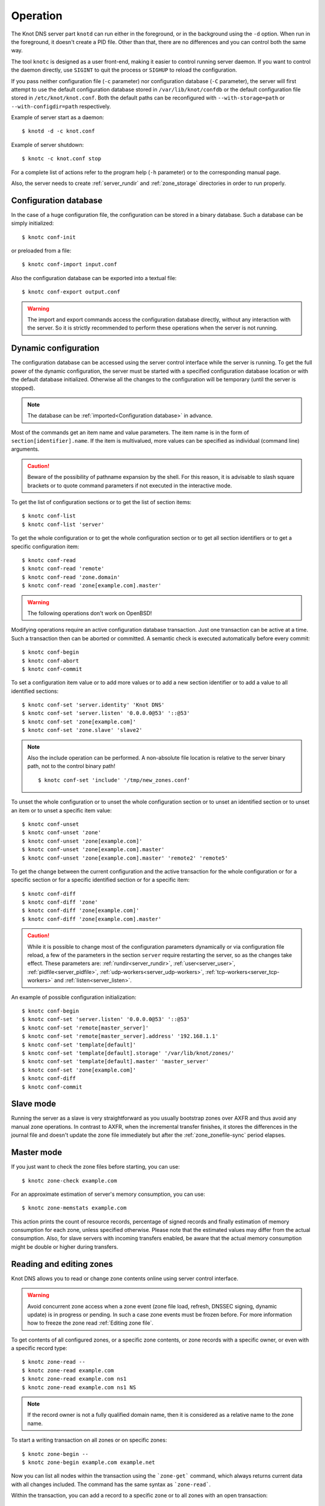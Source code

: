 .. highlight:: console
.. _Operation:

*********
Operation
*********

The Knot DNS server part ``knotd`` can run either in the foreground, or in the background
using the ``-d`` option. When run in the foreground, it doesn't create a PID file.
Other than that, there are no differences and you can control both the same way.

The tool ``knotc`` is designed as a user front-end, making it easier to control running
server daemon. If you want to control the daemon directly, use ``SIGINT`` to quit
the process or ``SIGHUP`` to reload the configuration.

If you pass neither configuration file (``-c`` parameter) nor configuration
database (``-C`` parameter), the server will first attempt to use the default
configuration database stored in ``/var/lib/knot/confdb`` or the
default configuration file stored in ``/etc/knot/knot.conf``. Both the
default paths can be reconfigured with ``--with-storage=path`` or
``--with-configdir=path`` respectively.

Example of server start as a daemon::

    $ knotd -d -c knot.conf

Example of server shutdown::

    $ knotc -c knot.conf stop

For a complete list of actions refer to the program help (``-h`` parameter)
or to the corresponding manual page.

Also, the server needs to create :ref:`server_rundir` and :ref:`zone_storage`
directories in order to run properly.

.. _Configuration database:

Configuration database
======================

In the case of a huge configuration file, the configuration can be stored
in a binary database. Such a database can be simply initialized::

    $ knotc conf-init

or preloaded from a file::

    $ knotc conf-import input.conf

Also the configuration database can be exported into a textual file::

    $ knotc conf-export output.conf

.. WARNING::
   The import and export commands access the configuration database
   directly, without any interaction with the server. So it is strictly
   recommended to perform these operations when the server is not running.

.. _Dynamic configuration:

Dynamic configuration
=====================

The configuration database can be accessed using the server control interface
while the server is running. To get the full power of the dynamic configuration,
the server must be started with a specified configuration database location
or with the default database initialized. Otherwise all the changes to the
configuration will be temporary (until the server is stopped).

.. NOTE::
   The database can be :ref:`imported<Configuration database>` in advance.

Most of the commands get an item name and value parameters. The item name is
in the form of ``section[identifier].name``. If the item is multivalued,
more values can be specified as individual (command line) arguments.

.. CAUTION::
   Beware of the possibility of pathname expansion by the shell. For this reason,
   it is advisable to slash square brackets or to quote command parameters if
   not executed in the interactive mode.

To get the list of configuration sections or to get the list of section items::

    $ knotc conf-list
    $ knotc conf-list 'server'

To get the whole configuration or to get the whole configuration section or
to get all section identifiers or to get a specific configuration item::

    $ knotc conf-read
    $ knotc conf-read 'remote'
    $ knotc conf-read 'zone.domain'
    $ knotc conf-read 'zone[example.com].master'

.. WARNING::
   The following operations don't work on OpenBSD!

Modifying operations require an active configuration database transaction.
Just one transaction can be active at a time. Such a transaction then can
be aborted or committed. A semantic check is executed automatically before
every commit::

    $ knotc conf-begin
    $ knotc conf-abort
    $ knotc conf-commit

To set a configuration item value or to add more values or to add a new
section identifier or to add a value to all identified sections::

    $ knotc conf-set 'server.identity' 'Knot DNS'
    $ knotc conf-set 'server.listen' '0.0.0.0@53' '::@53'
    $ knotc conf-set 'zone[example.com]'
    $ knotc conf-set 'zone.slave' 'slave2'

.. NOTE::
   Also the include operation can be performed. A non-absolute file
   location is relative to the server binary path, not to the control binary
   path!

   ::

      $ knotc conf-set 'include' '/tmp/new_zones.conf'

To unset the whole configuration or to unset the whole configuration section
or to unset an identified section or to unset an item or to unset a specific
item value::

    $ knotc conf-unset
    $ knotc conf-unset 'zone'
    $ knotc conf-unset 'zone[example.com]'
    $ knotc conf-unset 'zone[example.com].master'
    $ knotc conf-unset 'zone[example.com].master' 'remote2' 'remote5'

To get the change between the current configuration and the active transaction
for the whole configuration or for a specific section or for a specific
identified section or for a specific item::

    $ knotc conf-diff
    $ knotc conf-diff 'zone'
    $ knotc conf-diff 'zone[example.com]'
    $ knotc conf-diff 'zone[example.com].master'

.. CAUTION::
   While it is possible to change most of the configuration parameters
   dynamically or via configuration file reload, a few of the parameters
   in the section ``server`` require restarting the server, so as the changes
   take effect. These parameters are:
   :ref:`rundir<server_rundir>`,
   :ref:`user<server_user>`,
   :ref:`pidfile<server_pidfile>`,
   :ref:`udp-workers<server_udp-workers>`,
   :ref:`tcp-workers<server_tcp-workers>` and
   :ref:`listen<server_listen>`.

An example of possible configuration initialization::

    $ knotc conf-begin
    $ knotc conf-set 'server.listen' '0.0.0.0@53' '::@53'
    $ knotc conf-set 'remote[master_server]'
    $ knotc conf-set 'remote[master_server].address' '192.168.1.1'
    $ knotc conf-set 'template[default]'
    $ knotc conf-set 'template[default].storage' '/var/lib/knot/zones/'
    $ knotc conf-set 'template[default].master' 'master_server'
    $ knotc conf-set 'zone[example.com]'
    $ knotc conf-diff
    $ knotc conf-commit

.. _Running a slave server:

Slave mode
==========

Running the server as a slave is very straightforward as you usually
bootstrap zones over AXFR and thus avoid any manual zone operations.
In contrast to AXFR, when the incremental transfer finishes, it stores
the differences in the journal file and doesn't update the zone file
immediately but after the :ref:`zone_zonefile-sync` period elapses.

.. _Running a master server:

Master mode
===========

If you just want to check the zone files before starting, you can use::

    $ knotc zone-check example.com

For an approximate estimation of server's memory consumption, you can use::

    $ knotc zone-memstats example.com

This action prints the count of resource records, percentage of signed
records and finally estimation of memory consumption for each zone, unless
specified otherwise. Please note that the estimated values may differ from the
actual consumption. Also, for slave servers with incoming transfers
enabled, be aware that the actual memory consumption might be double
or higher during transfers.

.. _Editing zones:

Reading and editing zones
=========================

Knot DNS allows you to read or change zone contents online using server
control interface.

.. WARNING::
   Avoid concurrent zone access when a zone event (zone file load, refresh,
   DNSSEC signing, dynamic update) is in progress or pending. In such a case
   zone events must be frozen before. For more information how to freeze the
   zone read :ref:`Editing zone file`.

To get contents of all configured zones, or a specific zone contents, or zone
records with a specific owner, or even with a specific record type::

    $ knotc zone-read --
    $ knotc zone-read example.com
    $ knotc zone-read example.com ns1
    $ knotc zone-read example.com ns1 NS

.. NOTE::
   If the record owner is not a fully qualified domain name, then it is
   considered as a relative name to the zone name.

To start a writing transaction on all zones or on specific zones::

    $ knotc zone-begin --
    $ knotc zone-begin example.com example.net

Now you can list all nodes within the transaction using the ```zone-get```
command, which always returns current data with all changes included. The
command has the same syntax as ```zone-read```.

Within the transaction, you can add a record to a specific zone or to all
zones with an open transaction::

    $ knotc zone-set example.com ns1 3600 A 192.168.0.1
    $ knotc zone-set -- ns1 3600 A 192.168.0.1

To remove all records with a specific owner, or a specific rrset, or a
specific record data::

    $ knotc zone-unset example.com ns1
    $ knotc zone-unset example.com ns1 A
    $ knotc zone-unset example.com ns1 A 192.168.0.2

To see the difference between the original zone and the current version::

    $ knotc zone-diff example.com

Finally, either commit or abort your transaction::

    $ knotc zone-commit example.com
    $ knotc zone-abort example.com

A full example of setting up a completely new zone from scratch::

    $ knotc conf-begin
    $ knotc conf-set zone.domain example.com
    $ knotc conf-commit
    $ knotc zone-begin example.com
    $ knotc zone-set example.com @ 7200 SOA ns hostmaster 1 86400 900 691200 3600
    $ knotc zone-set example.com ns 3600 A 192.168.0.1
    $ knotc zone-set example.com www 3600 A 192.168.0.100
    $ knotc zone-commit example.com

.. NOTE::
    If quotes are necessary for record data specification, don't forget to escape them::

       $ knotc zone-set example.com @ 3600 TXT \"v=spf1 a:mail.example.com -all\"

.. _Editing zone file:

Reading and editing the zone file safely
========================================

It's always possible to read and edit zone contents via zone file manipulation.
However, it may lead to confusion if the zone contents are continuously being
changed by DDNS, DNSSEC signing and the like. In such a case, the safe way to
modify the zone file is to freeze zone events first::

    $ knotc -b zone-freeze example.com.
    $ knotc -b zone-flush example.com.

After calling freeze to the zone, there still may be running zone operations (e.g. signing),
causing freeze pending. Because of it the blocking mode is used to ensure
the operation was finished. Then the zone can be flushed to a file.

Now the zone file can be safely modified (e.g. using a text editor).
If :ref:`zone_zonefile-load` is not set to `difference-no-serial`, it's also necessary to
**increase SOA serial** in this step to keep consistency. Finally, we can load the
modified zone file and if successful, thaw the zone::

    $ knotc -b zone-reload example.com.
    $ knotc zone-thaw example.com.

.. _Zone loading:

Zone loading
============

The process how the server loads a zone is influenced by the configuration of the
:ref:`zonefile-load <zone_zonefile-load>` and :ref:`journal-content <zone_journal-content>`
parameters (also DNSSEC signing applies), the existence of a zone file and journal
(and their relative out-of-dateness), and whether it is a cold start of the server
or a zone reload (e.g. invoked by the knotc interface). Please note that zone transfers
are not taken into account here – they are planned after the zone is loaded
(including AXFR bootstrap).

If the zone file exists and is not excluded by the configuration, it is first loaded
and according to its SOA serial number relevant journal changesets are applied.
If this is a zone reload and we have :ref:`zone_zonefile-load` set to `difference`, the difference
between old and new contents is computed and stored into the journal like an update.
The zone file should be either unchaged since last load or changed with incremented
SOA serial. In the case of a decreased SOA serial, the load is interrupted with
an error; if unchanged, it is increased by the server.

If the procedure described above succeeds without errors, the resulting zone contents are (after potential DNSSEC signing)
used as the new zone.

The option :ref:`zone_journal-content` set to `all` lets the server, beside better performance, to keep
track of the zone contents also across server restarts. It makes the cold start
effectively work like a zone reload with the old contents loaded from the journal
(unless this is the very first start with the zone not yet saved into the journal).

.. _Journal behaviour:

Journal behaviour
=================

The zone journal keeps some history of changes made to the zone. It is useful for
responding to IXFR queries. Also if :ref:`zone file flush <zone_zonefile-sync>` is disabled,
journal keeps diff between the zone file and zone for the case of server shutdown.
The history is stored in changesets – diffs of zone contents between two
(usually subsequent) zone serials.

Journals of all zones are stored in a common LMDB database. Huge changesets are
split into 70 KiB [#fn-hc]_ blocks to prevent fragmentation of the DB.
Journal does each operation in one transaction to keep consistency of the DB and performance.
The exception is when store transaction exceeds 5 % of the whole DB mapsize, it is split into multiple ones
and some dirty-chunks-management involves.

Each zone journal has own :ref:`usage limit <zone_max-journal-usage>`
on how much DB space it may occupy. Before hitting the limit,
changesets are stored one-by-one and whole history is linear. While hitting the limit,
the zone is flushed into the zone file, and oldest changesets are deleted as needed to free
some space. Actually, twice [#fn-hc]_ the needed amount is deleted to
prevent too frequent deletes. Further zone file flush is invoked after the journal runs out of deletable
"flushed changesets".

If :ref:`zone file flush <zone_zonefile-sync>` is disabled, then instead of flushing the zone, the journal tries to
save space by merging older changesets into one. It works well if the changes rewrite
each other, e.g. periodically changing few zone records, re-signing whole zone...
The difference between the zone file and the zone is thus preserved, even if journal deletes some
older changesets.

If the journal is used to store both zone history and contents, a special changeset
is present with zone contents. When the journal gets full, the changes are merged into this
special changeset.

There is also a :ref:`safety hard limit <template_max-journal-db-size>` for overall
journal database size, but it's strongly recommended to set the per-zone limits in
a way to prevent hitting this one. For LMDB, it's hard to recover from the
database-full state. For wiping one zone's journal, see *knotc zone-purge +journal*
command.

.. [#fn-hc] This constant is hardcoded.

.. _Handling, zone file, journal, changes, serials:

Handling zone file, journal, changes, serials
=============================================

Some configuration options regarding the zone file and journal, together with operation
procedures, might lead to unexpected results. This chapter shall point out
some interference and both recommend and warn before some combinations thereof.
Unfortunately, there is no optimal combination of configuration options,
every approach has some disadvantages.

Example 1
---------

Keep the zone file updated::

   zonefile-sync: 0
   zonefile-load: whole
   journal-content: changes

This is actually setting default values. The user can always check the current zone
contents in the zone file, and also modify it (recommended with server turned-off or
taking the :ref:`safe way<Editing zone file>`). Journal serves here just as a source of
history for slaves' IXFR. Some users dislike that the server overwrites their prettily
prepared zone file.

Example 2
---------

Zonefileless setup::

   zonefile-sync: -1
   zonefile-load: none
   journal-content: all

Zone contents are stored just in the journal. The zone is updated by DDNS,
zone transfer, or via the control interface. The user might have filled the
zone contents initially from a zone file by setting :ref:`zone_zonefile-load` to
`whole` temporarily.
It's also a good setup for slaves. Anyway, it's recommended to carefully tune
the journal-size-related options to avoid surprises of journal getting full.

Example 3
---------

Input-only zone file::

   zonefile-sync: -1
   zonefile-load: difference
   journal-content: changes

The user can make changes to the zone by editing the zone file, and his pretty zone file
gets never overwritten and filled with DNSSEC-related autogenerated records – they are
only stored in the journal.

The zone file's SOA serial must be properly set to a number which is higher than the
current SOA serial in the zone (not in the zone file) if manually updated!

.. NOTE::
   In the case of :ref:`zone_zonefile-load` is set to `difference-no-serial`,
   the SOA serial is handled by the server automatically during server reload.

.. _DNSSEC Key states:

DNSSEC key states
=================

During its lifetime, DNSSEC key finds itself in different states. Most of the time it
is usually used for signing the zone and published in the zone. In order to change
this state, one type of a key rollover is necessary, and during this rollover,
the key goes through various states, with respect to the rollover type and also the
state of the other key being rolled-over.

First, let's list the states of the key being rolled-in.

Standard states:

- ``active`` — The key is used for signing.
- ``published`` — The key is published in the zone, but not used for signing.
- ``ready`` (only for KSK) — The key is published in the zone and used for signing. The
  old key is still active, since we are waiting for the DS records in the parent zone to be
  updated (i.e. "KSK submission").

Special states for algorithm rollover:

- ``pre-active`` — The key is not yet published in the zone, but it's used for signing the zone.
- ``published`` — The key is published in the zone, and it's still used for signing since the
  pre-active state.

Second, we list the states of the key being rolled-out.

Standard states:

- ``retire-active`` — The key is still used for signing and published in the zone, waiting for
  the updated DS records in parent zone to be acked by resolvers (KSK case) or synchronizing
  with KSK during algorithm rollover (ZSK case).
- ``retired`` — The key is no longer used for signing, but still published in the zone.
- ``removed`` — The key is not used in any way (in most cases such keys are deleted immediately).

Special states for algorithm rollover:

- ``post-active`` — The key is no longer published in the zone, but still used for signing.

The states listed above are relevant for :doc:`keymgr <man_keymgr>` operations like generating
a key, setting its timers and listing KASP database.

On the other hand, the key "states" displayed in the server log lines while zone signing
are not according to listed above, but just a hint what the key is currently used to
(e.g. "public, active" = key is published in the zone and used for signing).

.. _DNSSEC Key rollovers:

DNSSEC key rollovers
====================

This section describes the process of DNSSEC key rollover and its implementation
in Knot DNS, and how the operator might watch and check that it's working correctly.
The prerequisite is automatic zone signing with enabled
:ref:`automatic key management<dnssec-automatic-ksk-management>`.

The KSK and ZSK rollovers are triggered by the respective zone key getting old according
to the settings (see :ref:`KSK<policy_ksk-lifetime>` and :ref:`ZSK<policy_zsk-lifetime>` lifetimes).

The algorithm rollover happens when the policy :ref:`algorithm<policy_algorithm>`
field is updated to a different value.

The signing scheme rollover happens when the policy :ref:`singing scheme<policy_single-type-signing>`
field is changed.

It's also possible to change the algorithm and signing scheme in one rollover.

The operator may check the next rollover phase time by watching the next zone signing time,
either in the log or via ``knotc zone-status``. There is no special log for finishing a rollover.

.. NOTE::
   There are never two key rollovers running in parallel for one zone. If
   a rollover is triggered while another is in progress, it waits until the
   first one is finished.

The ZSK rollover is performed with Pre-publish method, KSK rollover uses Double-Signature
scheme, as described in :rfc:`6781`.

.. _Automatic KSK and ZSK rollovers example:

Automatic KSK and ZSK rollovers example
---------------------------------------

Let's start with the following set of keys::

  2019-07-15T20:57:58 info: [example.com.] DNSSEC, key, tag 58209, algorithm ECDSAP256SHA256, KSK, public, active
  2019-07-15T20:57:58 info: [example.com.] DNSSEC, key, tag 34273, algorithm ECDSAP256SHA256, public, active

The last fields hint the key state: ``public`` denotes a key that will be presented
as the DNSKEY record, ``ready`` means that CDS/CDNSKEY records were created,
``active`` tells us if the key is used for signing.

For demonstration purposes, the following configuration is used::

  submission:
   - id: test_submission
     check-interval: 2s
     parent: dnssec_validating_resolver

  policy:
   - id: test_policy
     ksk-lifetime: 5m
     zsk-lifetime: 2m
     propagation-delay: 2s
     dnskey-ttl: 10s
     zone-max-ttl: 15s
     ksk-submission: test_submission

Upon the zone's KSK lifetime expiration, the rollover continues along the
lines of :rfc:`6781#section-4.1.2`::

  # KSK Rollover

  2019-07-15T20:58:00 info: [example.com.] DNSSEC, signing zone
  2019-07-15T20:58:00 info: [example.com.] DNSSEC, KSK rollover started
  2019-07-15T20:58:00 info: [example.com.] DNSSEC, key, tag 32925, algorithm ECDSAP256SHA256, KSK, public
  2019-07-15T20:58:00 info: [example.com.] DNSSEC, key, tag 58209, algorithm ECDSAP256SHA256, KSK, public, active
  2019-07-15T20:58:00 info: [example.com.] DNSSEC, key, tag 34273, algorithm ECDSAP256SHA256, public, active
  2019-07-15T20:58:00 info: [example.com.] DNSSEC, signing started
  2019-07-15T20:58:00 info: [example.com.] DNSSEC, successfully signed
  2019-07-15T20:58:00 info: [example.com.] DNSSEC, next signing at 2019-07-15T20:58:12

  ... (propagation-delay + dnskey-ttl) ...

  2019-07-15T20:58:12 info: [example.com.] DNSSEC, signing zone
  2019-07-15T20:58:12 notice: [example.com.] DNSSEC, KSK submission, waiting for confirmation
  2019-07-15T20:58:12 info: [example.com.] DNSSEC, key, tag 58209, algorithm ECDSAP256SHA256, KSK, public, active
  2019-07-15T20:58:12 info: [example.com.] DNSSEC, key, tag 32925, algorithm ECDSAP256SHA256, KSK, public, ready, active
  2019-07-15T20:58:12 info: [example.com.] DNSSEC, key, tag 34273, algorithm ECDSAP256SHA256, public, active
  2019-07-15T20:58:12 info: [example.com.] DNSSEC, signing started
  2019-07-15T20:58:12 info: [example.com.] DNSSEC, successfully signed
  2019-07-15T20:58:12 info: [example.com.] DNSSEC, next signing at 2019-07-22T20:57:54

At this point the new KSK has to be submitted to the parent zone. Knot detects the updated parent's DS
record automatically (and waits for additional period of the DS's TTL before retiring the old key)
if :ref:`parent DS check<Submission section>` is configured, otherwise the
operator must confirm it manually (using ``knotc zone-ksk-submitted``)::

  2019-07-15T20:58:12 info: [example.com.] DS check, outgoing, remote ::1@27455, KSK submission attempt: negative
  2019-07-15T20:58:14 info: [example.com.] DS check, outgoing, remote ::1@27455, KSK submission attempt: negative
  2019-07-15T20:58:16 info: [example.com.] DS check, outgoing, remote ::1@27455, KSK submission attempt: positive
  2019-07-15T20:58:16 notice: [example.com.] DNSSEC, KSK submission, confirmed
  2019-07-15T20:58:16 info: [example.com.] DNSSEC, signing zone
  2019-07-15T20:58:16 info: [example.com.] DNSSEC, key, tag 32925, algorithm ECDSAP256SHA256, KSK, public, active
  2019-07-15T20:58:16 info: [example.com.] DNSSEC, key, tag 58209, algorithm ECDSAP256SHA256, KSK, public, active+
  2019-07-15T20:58:16 info: [example.com.] DNSSEC, key, tag 34273, algorithm ECDSAP256SHA256, public, active
  2019-07-15T20:58:16 info: [example.com.] DNSSEC, signing started
  2019-07-15T20:58:16 info: [example.com.] DNSSEC, successfully signed
  2019-07-15T20:58:16 info: [example.com.] DNSSEC, next signing at 2019-07-15T20:58:23

  ... (parent's DS TTL is 7 seconds) ...

  2019-07-15T20:58:23 info: [example.com.] DNSSEC, signing zone
  2019-07-15T20:58:23 info: [example.com.] DNSSEC, key, tag 58209, algorithm ECDSAP256SHA256, KSK, public
  2019-07-15T20:58:23 info: [example.com.] DNSSEC, key, tag 32925, algorithm ECDSAP256SHA256, KSK, public, active
  2019-07-15T20:58:23 info: [example.com.] DNSSEC, key, tag 34273, algorithm ECDSAP256SHA256, public, active
  2019-07-15T20:58:23 info: [example.com.] DNSSEC, signing started
  2019-07-15T20:58:23 info: [example.com.] DNSSEC, successfully signed
  2019-07-15T20:58:23 info: [example.com.] DNSSEC, next signing at 2019-07-15T20:58:35

  ... (propagation-delay + dnskey-ttl) ...

  2019-07-15T20:58:35 info: [example.com.] DNSSEC, signing zone
  2019-07-15T20:58:35 info: [example.com.] DNSSEC, key, tag 32925, algorithm ECDSAP256SHA256, KSK, public, active
  2019-07-15T20:58:35 info: [example.com.] DNSSEC, key, tag 34273, algorithm ECDSAP256SHA256, public, active
  2019-07-15T20:58:35 info: [example.com.] DNSSEC, signing started
  2019-07-15T20:58:35 info: [example.com.] DNSSEC, successfully signed
  2019-07-15T20:58:35 info: [example.com.] DNSSEC, next signing at 2019-07-15T20:59:54

Upon the zone's ZSK lifetime expiration, the rollover continues along the
lines of :rfc:`6781#section-4.1.1`::

  # ZSK Rollover

  2019-07-15T20:59:54 info: [example.com.] DNSSEC, signing zone
  2019-07-15T20:59:54 info: [example.com.] DNSSEC, ZSK rollover started
  2019-07-15T20:59:54 info: [example.com.] DNSSEC, key, tag 32925, algorithm ECDSAP256SHA256, KSK, public, active
  2019-07-15T20:59:54 info: [example.com.] DNSSEC, key, tag  3608, algorithm ECDSAP256SHA256, public
  2019-07-15T20:59:54 info: [example.com.] DNSSEC, key, tag 34273, algorithm ECDSAP256SHA256, public, active
  2019-07-15T20:59:54 info: [example.com.] DNSSEC, signing started
  2019-07-15T20:59:54 info: [example.com.] DNSSEC, successfully signed
  2019-07-15T20:59:54 info: [example.com.] DNSSEC, next signing at 2019-07-15T21:00:06

  ... (propagation-delay + dnskey-ttl) ...

  2019-07-15T21:00:06 info: [example.com.] DNSSEC, signing zone
  2019-07-15T21:00:06 info: [example.com.] DNSSEC, key, tag 32925, algorithm ECDSAP256SHA256, KSK, public, active
  2019-07-15T21:00:06 info: [example.com.] DNSSEC, key, tag 34273, algorithm ECDSAP256SHA256, public
  2019-07-15T21:00:06 info: [example.com.] DNSSEC, key, tag  3608, algorithm ECDSAP256SHA256, public, active
  2019-07-15T21:00:06 info: [example.com.] DNSSEC, signing started
  2019-07-15T21:00:06 info: [example.com.] DNSSEC, successfully signed
  2019-07-15T21:00:06 info: [example.com.] DNSSEC, next signing at 2019-07-15T21:00:23

  ... (propagation-delay + zone-max-ttl) ...

  2019-07-15T21:00:23 info: [example.com.] DNSSEC, signing zone
  2019-07-15T21:00:23 info: [example.com.] DNSSEC, key, tag 32925, algorithm ECDSAP256SHA256, KSK, public, active
  2019-07-15T21:00:23 info: [example.com.] DNSSEC, key, tag  3608, algorithm ECDSAP256SHA256, public, active
  2019-07-15T21:00:23 info: [example.com.] DNSSEC, signing started
  2019-07-15T21:00:23 info: [example.com.] DNSSEC, successfully signed
  2019-07-15T21:00:23 info: [example.com.] DNSSEC, next signing at 2019-07-15T21:02:06

Further rollovers::

  ... (zsk-lifetime - propagation-delay - zone-max-ttl) ...

  # Another ZSK Rollover

  2019-07-15T21:02:06 info: [example.com.] DNSSEC, signing zone
  2019-07-15T21:02:06 info: [example.com.] DNSSEC, ZSK rollover started
  2019-07-15T21:02:06 info: [example.com.] DNSSEC, key, tag 32925, algorithm ECDSAP256SHA256, KSK, public, active
  2019-07-15T21:02:06 info: [example.com.] DNSSEC, key, tag 32841, algorithm ECDSAP256SHA256, public
  2019-07-15T21:02:06 info: [example.com.] DNSSEC, key, tag  3608, algorithm ECDSAP256SHA256, public, active
  2019-07-15T21:02:06 info: [example.com.] DNSSEC, signing started
  2019-07-15T21:02:06 info: [example.com.] DNSSEC, successfully signed
  2019-07-15T21:02:06 info: [example.com.] DNSSEC, next signing at 2019-07-15T21:02:18

  ...

  # Another KSK Rollover

  2019-07-15T21:03:00 info: [example.com.] DNSSEC, signing zone
  2019-07-15T21:03:00 info: [example.com.] DNSSEC, KSK rollover started
  2019-07-15T21:03:00 info: [example.com.] DNSSEC, key, tag 27452, algorithm ECDSAP256SHA256, KSK, public
  2019-07-15T21:03:00 info: [example.com.] DNSSEC, key, tag 32925, algorithm ECDSAP256SHA256, KSK, public, active
  2019-07-15T21:03:00 info: [example.com.] DNSSEC, key, tag 32841, algorithm ECDSAP256SHA256, public, active
  2019-07-15T21:03:00 info: [example.com.] DNSSEC, signing started
  2019-07-15T21:03:00 info: [example.com.] DNSSEC, successfully signed
  2019-07-15T21:03:00 info: [example.com.] DNSSEC, next signing at 2019-07-15T21:03:12

  ...

.. TIP::
   If systemd is available, the KSK submission event is logged into journald
   in a structured way. The intended use case is to trigger a user-created script.
   Example::

     journalctl -f -t knotd -o json | python3 -c '
     import json, sys
     for line in sys.stdin:
       k = json.loads(line);
       if "KEY_SUBMISSION" in k:
         print("%s, zone=%s, keytag=%s" % (k["__REALTIME_TIMESTAMP"], k["ZONE"], k["KEY_SUBMISSION"]))
     '

.. _DNSSEC Shared KSK:

DNSSEC shared KSK
=================

Knot DNS allows, with automatic DNSSEC key management, to configure a shared KSK for multiple zones.
By enabling :ref:`policy_ksk-shared`, we tell Knot to share all newly-created KSKs
among all the zones with the same :ref:`DNSSEC signing policy<Policy section>` assigned.

The feature works as follows. Each zone still manages its keys separately. If a new KSK shall be
generated for the zone, it first checks if it can grab another zone's shared KSK instead -
that is the last generated KSK in any of the zones with the same policy assigned.
Anyway, only the cryptographic material is shared, the key may have different timers
in each zone.

.. rubric:: Consequences:

If we have an initial setting with brand new zones without any DNSSEC keys,
the initial keys for all zones are generated. With shared KSK, they will all have the same KSK,
but different ZSKs. The KSK rollovers may take place at slightly different time for each of the zones,
but the resulting new KSK will be shared again among all of them.

If we have zones already having their keys, turning on the shared KSK feature triggers no action.
But when a KSK rollover takes place, they will use the same new key afterwards.

.. _DNSSEC Delete algorithm:

DNSSEC delete algorithm
=======================

This is a way how to "disconnect" a signed zone from DNSSEC-aware parent zone.
More precisely, we tell the parent zone to remove our zone's DS record by
publishing a special formatted CDNSKEY and CDS record. This is mostly useful
if we want to turn off DNSSEC on our zone so it becomes insecure, but not bogus.

With automatic DNSSEC signing and key management by Knot, this is as easy as
configuring :ref:`policy_cds-cdnskey-publish` option and reloading the configuration.
We check if the special CDNSKEY and CDS records with the rdata "0 3 0 AA==" and "0 0 0 00",
respectively, appeared in the zone.

After the parent zone notices and reflects the change, we wait for TTL expire
(so all resolvers' caches get updated), and finally we may do anything with the
zone, e.g. turning off DNSSEC, removing all the keys and signatures as desired.

.. _DNSSEC Offline KSK:

DNSSEC Offline KSK
==================

Knot DNS allows a special mode of operation where the private part of the Key Signing Key is
not available to the daemon, but it is rather stored securely in an offline storage. This requires
that the KSK/ZSK signing scheme is used (i.e. :ref:`policy_single-type-signing` is off).
The Zone Signing Key is always fully available to the daemon in order to sign common changes to the zone contents.

The server (or the "ZSK side") only uses ZSK to sign zone contents and its changes. Before
performing a ZSK rollover, the DNSKEY records will be pre-generated and signed by the
signer (the "KSK side"). Both sides exchange keys in the form of human-readable messages with the help
of :doc:`keymgr <man_keymgr>` utility.

Pre-requisites
--------------

For the ZSK side (i.e. the operator of the DNS server), the pre-requisites are:

- properly configured :ref:`DNSSEC policy <Policy section>` (e.g. :ref:`zsk-lifetime <policy_zsk-lifetime>`),
- :ref:`manual <policy_manual>` set to `on`
- :ref:`offline-ksk <policy_offline-ksk>` set to `on`
- :ref:`dnskey-ttl <policy_dnskey-ttl>` and :ref:`zone-max-ttl <policy_zone-max-ttl>` set up explicitly
- a complete KASP DB with just ZSK(s)

For the KSK side (i.e. the operator of the KSK signer), the pre-requisites are:

- Knot configuration equal to the ZSK side (at least relevant parts of corresponding
  :ref:`policy <Policy section>`, :ref:`zone <Zone section>`, and :ref:`template <Template section>`
  sections must be identical)
- a KASP DB with the KSK(s)

Generating and signing future ZSKs
----------------------------------

1.  Use the ``keymgr pregenerate`` command on the ZSK side to prepare the ZSKs for a specified period of time in the future. The following example
    generates ZSKs for the *example.com* zone for 6 months ahead starting from now::

     $ keymgr -c /path/to/ZSK/side.conf example.com. pregenerate +6mo

    If the time period is selected as e.g. *2 x* :ref:`policy_zsk-lifetime` *+ 4 x* :ref:`policy_propagation-delay`, it will
    prepare roughly two complete future key rollovers. The newly-generated
    ZSKs remain in non-published state until their rollover starts, i.e. the time
    they would be generated in case of automatic key management.

2.  Use the ``keymgr generate-ksr`` command on the ZSK side to export the public parts of the future ZSKs in a form
    similar to DNSKEY records. You might use the same time period as in the first step::

     $ keymgr -c /path/to/ZSK/side.conf example.com. generate-ksr +0 +6mo > /path/to/ksr/file

    Save the output of the command (called the Key Signing Request or KSR) to a file and transfer it to the KSK side e.g. via e-mail.

3.  Use the ``keymgr sign-ksr`` command on the KSK side with the KSR file from the previous step as a parameter::

     $ keymgr -c /path/to/KSK/side.conf example.com. sign-ksr /path/to/ksr/file > /path/to/skr/file

    This creates all the future forms of the DNSKEY, CDNSKEY and CSK records and all the respective RRSIGs and prints them on output. Save
    the output of the command (called the Signed Key Response or SKR) to a file and transfer it back to the ZSK side.

4.  Use the ``keymgr import-skr`` command to import the records and signatures from the SKR file generated in the last step
    into the KASP DB on the ZSK side::

     $ keymgr -c /path/to/ZSK/side.conf example.com. import-skr /path/to/skr/file

5. Use the ``knotc zone-sign`` command to trigger a zone re-sign on the ZSK-side and set up the future re-signing events correctly.::

    $ knotc -c /path/to/ZSK/side.conf zone-sign example.com.

6. Now the future ZSKs and DNSKEY records with signatures are ready in KASP DB for later usage.
   Knot automatically uses them in correct time intervals.
   The entire procedure must to be repeated before the time period selected at the beginning passes,
   or whenever a configuration is changed significantly. Over-importing new SKR across some previously-imported
   one leads to deleting the old offline records.

.. _DNSSEC Export Import  KASP DB:

Export/import  KASP DB
======================

If you would like make a backup of your KASP DB or transfer your cryptographic
keys to a different server,
you may utilize the ``mdb_dump`` and ``mdb_load`` tools provided by the
`lmdb-utils <https://packages.ubuntu.com/bionic/lmdb-utils>`_
package on Ubuntu and Debian or by the `lmdb <https://rpms.remirepo.net/rpmphp/zoom.php?rpm=lmdb>`_
package on Fedora, CentOS and RHEL.
These tools allow you to convert the contents of any LMDB database to a portable plain text format
which can be imported to any other LMDB database. Note that the `keys` subdirectory of the
:ref:`template_kasp-db` directory containing the \*.pem files has to be copied separately.

.. NOTE::
   Make sure to freeze DNSSEC events on a running server prior to applying the following
   commands to its  KASP DB. Use the ``knotc zone-freeze`` and ``knotc zone-thaw`` commands
   as described in :ref:`Editing zone file`.

Use the ``mdb_dump -a`` command with the configured :ref:`template_kasp-db` directory
as an argument to convert the contents of the LMDB database to a portable text format:

.. code-block:: console

   $ mdb_dump -a /path/to/keys

Save the output of the command to a text file. You may then import the file
into a different LMDB database using the ``mdb_load -f`` command, supplying the path
to the file and the path to the database directory as arguments:

.. code-block:: console

    $ mdb_load -f /path/to/dump_file /path/to/keys

.. NOTE::
   Depending on your use case, it might be necessary to call ``knotc zone-sign``
   (e.g. to immediately sign the zones with the new imported keys) or ``knotc zone-reload``
   (e.g. to refresh DNSSEC signatures generated by the :ref:`geoip module<mod-geoip>`)
   after importing new content into the KASP DB of a running server.

.. _Controlling running daemon:

Daemon controls
===============

Knot DNS was designed to allow server reconfiguration on-the-fly
without interrupting its operation. Thus it is possible to change
both configuration and zone files and also add or remove zones without
restarting the server. This can be done with::

    $ knotc reload

If you want to refresh the slave zones, you can do this with::

    $ knotc zone-refresh

.. _Statistics:

Statistics
==========

The server provides some general statistics and optional query module statistics
(see :ref:`mod-stats<mod-stats>`).

Server statistics or global module statistics can be shown by::

    $ knotc stats
    $ knotc stats server             # Show all server counters
    $ knotc stats mod-stats          # Show all mod-stats counters
    $ knotc stats server.zone-count  # Show specific server counter

Per zone statistics can be shown by::

    $ knotc zone-stats example.com mod-stats

To show all supported counters even with 0 value use the force option.

A simple periodic statistic dumping to a YAML file can also be enabled. See
:ref:`statistics_section` for the configuration details.

As the statistics data can be accessed over the server control socket,
it is possible to create an arbitrary script (Python is supported at the moment)
which could, for example, publish the data in the JSON format via HTTP(S)
or upload the data to a more efficient time series database. Take a look into
the python folder of the project for these scripts.
